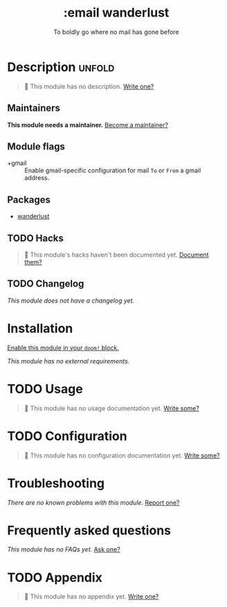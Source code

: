 # -*- mode: doom-docs-org -*-
#+title:    :email wanderlust
#+subtitle: To boldly go where no mail has gone before
#+created:  May 05, 2019
#+since:    21.12.0

* Description :unfold:
#+begin_quote
 🔨 This module has no description. [[doom-contrib-module:][Write one?]]
#+end_quote

** Maintainers
*This module needs a maintainer.* [[doom-contrib-maintainer:][Become a maintainer?]]

** Module flags
- +gmail ::
  Enable gmail-specific configuration for mail ~To~ or ~From~ a gmail address.

** Packages
- [[doom-package:][wanderlust]]

** TODO Hacks
#+begin_quote
 🔨 This module's hacks haven't been documented yet. [[doom-contrib-module:][Document them?]]
#+end_quote

** TODO Changelog
# This section will be machine generated. Don't edit it by hand.
/This module does not have a changelog yet./

* Installation
[[id:01cffea4-3329-45e2-a892-95a384ab2338][Enable this module in your ~doom!~ block.]]

/This module has no external requirements./

* TODO Usage
#+begin_quote
🔨 This module has no usage documentation yet. [[doom-contrib-module:][Write some?]]
#+end_quote

* TODO Configuration
#+begin_quote
🔨 This module has no configuration documentation yet. [[doom-contrib-module:][Write some?]]
#+end_quote

* Troubleshooting
/There are no known problems with this module./ [[doom-report:][Report one?]]

* Frequently asked questions
/This module has no FAQs yet./ [[doom-suggest-faq:][Ask one?]]

* TODO Appendix
#+begin_quote
🔨 This module has no appendix yet. [[doom-contrib-module:][Write one?]]
#+end_quote
